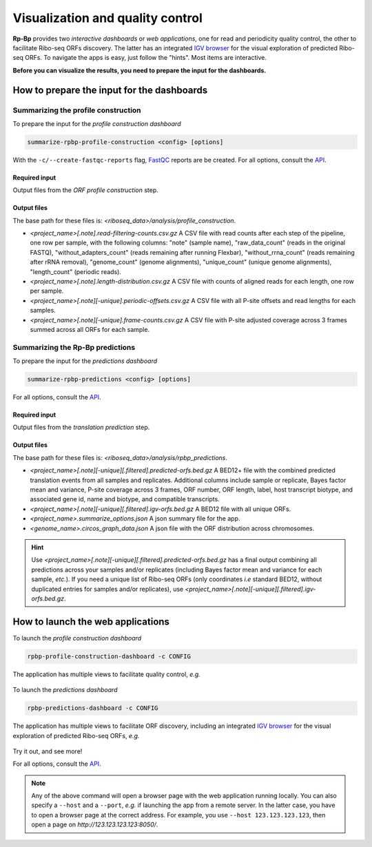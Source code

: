 .. _apps:

Visualization and quality control
=================================

**Rp-Bp** provides two *interactive dashboards* or *web applications*, one for read and periodicity quality control, the other to facilitate Ribo-seq ORFs discovery. The latter has an integrated `IGV browser <https://software.broadinstitute.org/software/igv/>`_ for the visual exploration of predicted Ribo-seq ORFs. To navigate the apps is easy, just follow the "hints". Most items are interactive.

**Before you can visualize the results, you need to prepare the input for the dashboards.**

How to prepare the input for the dashboards
-------------------------------------------

Summarizing the profile construction
^^^^^^^^^^^^^^^^^^^^^^^^^^^^^^^^^^^^

To prepare the input for the *profile construction dashboard*

.. code-block:: bash

    summarize-rpbp-profile-construction <config> [options]


With the ``-c/--create-fastqc-reports`` flag, `FastQC <https://www.bioinformatics.babraham.ac.uk/projects/fastqc/>`_ reports are be created. For all options, consult the `API <api.html>`_.


Required input
""""""""""""""

Output files from the *ORF profile construction* step.


Output files
""""""""""""

The base path for these files is: *<riboseq_data>/analysis/profile_construction*.

* *<project_name>[.note].read-filtering-counts.csv.gz* A CSV file with read counts after each step of the pipeline, one row per sample, with the following columns: "note" (sample name), "raw_data_count" (reads in the original FASTQ), "without_adapters_count" (reads remaining after running Flexbar), "without_rrna_count" (reads remaining after rRNA removal), "genome_count" (genome alignments), "unique_count" (unique genome alignments), "length_count" (periodic reads).

* *<project_name>[.note].length-distribution.csv.gz* A CSV file with counts of aligned reads for each length, one row per sample.

* *<project_name>[.note][-unique].periodic-offsets.csv.gz* A CSV file with all P-site offsets and read lengths for each samples.

* *<project_name>[.note][-unique].frame-counts.csv.gz* A CSV file with P-site adjusted coverage across 3 frames summed across all ORFs for each sample.


Summarizing the **Rp-Bp** predictions
^^^^^^^^^^^^^^^^^^^^^^^^^^^^^^^^^^^^^

To prepare the input for the *predictions dashboard*

.. code-block:: bash

    summarize-rpbp-predictions <config> [options]


For all options, consult the `API <api.html>`_.


Required input
""""""""""""""

Output files from the *translation prediction* step.


Output files
""""""""""""

The base path for these files is: *<riboseq_data>/analysis/rpbp_predictions*.

* *<project_name>[.note][-unique][.filtered].predicted-orfs.bed.gz* A BED12+ file with the combined predicted translation events from all samples and replicates. Additional columns include sample or replicate, Bayes factor mean and variance, P-site coverage across 3 frames, ORF number, ORF length, label, host transcript biotype, and associated gene id, name and biotype, and compatible transcripts.

* *<project_name>[.note][-unique][.filtered].igv-orfs.bed.gz* A BED12 file with all unique ORFs.

* *<project_name>.summarize_options.json* A json summary file for the app.

* *<genome_name>.circos_graph_data.json* A json file with the ORF distribution across chromosomes.

.. hint::

    Use *<project_name>[.note][-unique][.filtered].predicted-orfs.bed.gz* has a final output combining all predictions across your samples and/or replicates (including Bayes factor mean and variance for each sample, *etc.*). If you need a unique list of Ribo-seq ORFs (only coordinates *i.e* standard BED12, without duplicated entries for samples and/or replicates), use *<project_name>[.note][-unique][.filtered].igv-orfs.bed.gz*.


How to launch the web applications
----------------------------------

To launch the *profile construction dashboard*

.. code-block:: bash

    rpbp-profile-construction-dashboard -c CONFIG


The application has multiple views to facilitate quality control, *e.g.*

.. figure:: _static/app1_1.png
   :align: center


.. figure:: _static/app1_2.png
   :align: center


To launch the *predictions dashboard*

.. code-block:: bash

    rpbp-predictions-dashboard -c CONFIG


The application has multiple views to facilitate ORF discovery, including an integrated `IGV browser <https://software.broadinstitute.org/software/igv/>`_ for the visual exploration of predicted Ribo-seq ORFs, *e.g.*

.. figure:: _static/app2_1.png
   :align: center


.. figure:: _static/app2_2.png
   :align: center


Try it out, and see more!

For all options, consult the `API <api.html>`_.


.. note::

    Any of the above command will open a browser page with the web application running locally. You can also specify a ``--host`` and a ``--port``, *e.g.* if launching the app from a remote server. In the latter case, you have to open a browser page at the correct address. For example, you use ``--host 123.123.123.123``, then open a page on *http://123.123.123.123:8050/*.
